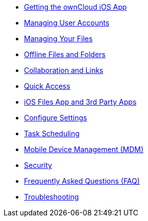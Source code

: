 * xref:ios_installation.adoc[Getting the ownCloud iOS App]
* xref:ios_accounts.adoc[Managing User Accounts]
* xref:ios_files.adoc[Managing Your Files]
* xref:ios_available_offline.adoc[Offline Files and Folders]
* xref:ios_collaboration.adoc[Collaboration and Links]
* xref:ios_quick_access.adoc[Quick Access]
* xref:ios_files_integration.adoc[iOS Files App and 3rd Party Apps]
* xref:ios_settings.adoc[Configure Settings]
* xref:ios_task_scheduling.adoc[Task Scheduling]
* xref:ios_mdm.adoc[Mobile Device Management (MDM)]
* xref:ios_security.adoc[Security]
* xref:ios_faq.adoc[Frequently Asked Questions (FAQ)]
* xref:ios_troubleshooting.adoc[Troubleshooting]
